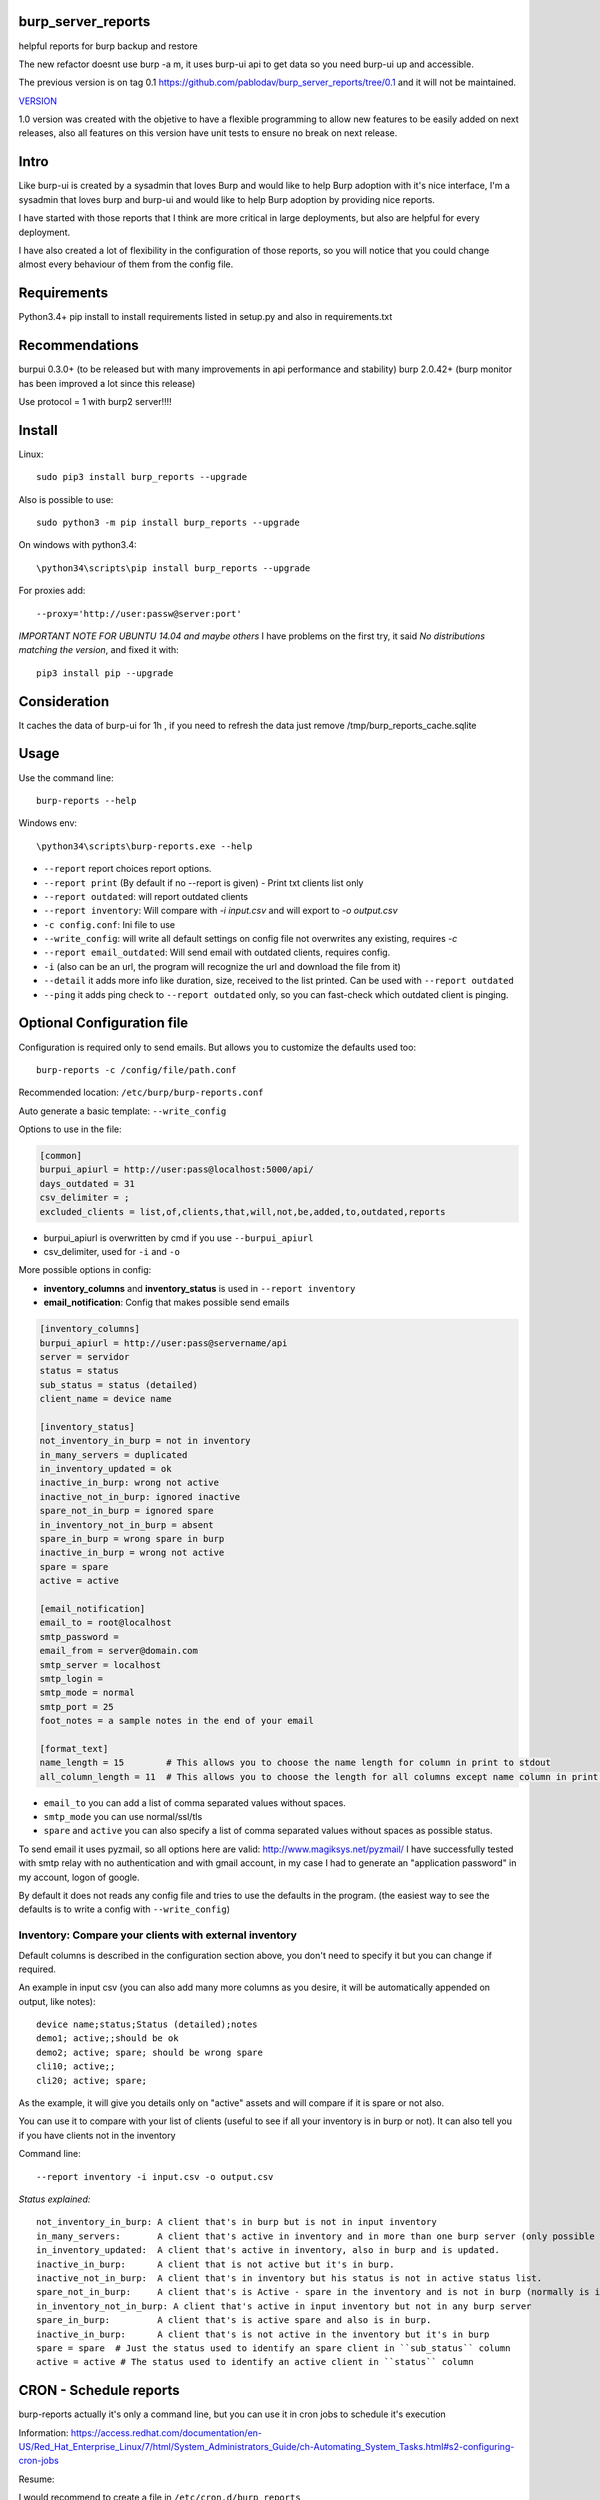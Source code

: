 .. image:: https://badge.fury.io/py/burp-reports.svg
    :target: https://badge.fury.io/py/burp-reports

.. image:: https://circleci.com/gh/pablodav/burp_server_reports.svg?style=svg
    :target: https://circleci.com/gh/pablodav/burp_server_reports

.. image:: https://circleci.com/gh/pablodav/burp_server_reports.svg?style=svg
    :target: https://circleci.com/gh/pablodav/burp_server_reports

.. image:: https://codecov.io/gh/pablodav/burp_server_reports/branch/master/graph/badge.svg
  :target: https://codecov.io/gh/pablodav/burp_server_reports

burp_server_reports
===================

helpful reports for burp backup and restore

The new refactor doesnt use burp -a m, it uses burp-ui api to get data so you need burp-ui up and accessible.

The previous version is on tag 0.1 https://github.com/pablodav/burp_server_reports/tree/0.1 and it will not be maintained.

`VERSION  <burp_reports/VERSION>`__

1.0 version was created with the objetive to have a flexible programming to allow new features to be easily added on
next releases, also all features on this version have unit tests to ensure no break on next release.


Intro
=====

Like burp-ui is created by a sysadmin that loves Burp and would like to help Burp
adoption with it's nice interface, I'm a sysadmin that loves burp and burp-ui and would like to help Burp adoption
by providing nice reports.

I have started with those reports that I think are more critical in large deployments, but also are helpful for every
deployment.

I have also created a lot of flexibility in the configuration of those reports, so you will notice that you could change
almost every behaviour of them from the config file.


Requirements
============

Python3.4+    
pip install to install requirements listed in setup.py and also in requirements.txt    

Recommendations
===============

burpui 0.3.0+ (to be released but with many improvements in api performance and stability)    
burp 2.0.42+ (burp monitor has been improved a lot since this release)    

Use protocol = 1  with burp2 server!!!!

Install
=======

Linux::

    sudo pip3 install burp_reports --upgrade

Also is possible to use::

    sudo python3 -m pip install burp_reports --upgrade

On windows with python3.4::

    \python34\scripts\pip install burp_reports --upgrade

For proxies add::

    --proxy='http://user:passw@server:port'

*IMPORTANT NOTE FOR UBUNTU 14.04 and maybe others*
I have problems on the first try, it said `No distributions matching  the version`, and fixed it with::

    pip3 install pip --upgrade

Consideration
=============

It caches the data of burp-ui for 1h , if you need to refresh the data just remove /tmp/burp_reports_cache.sqlite

Usage
=====

Use the command line::

    burp-reports --help

Windows env::

    \python34\scripts\burp-reports.exe --help

* ``--report`` report choices report options.
* ``--report print`` (By default if no --report is given) - Print txt clients list only
* ``--report outdated``: will report outdated clients
* ``--report inventory``: Will compare with `-i input.csv` and will export to `-o output.csv`
* ``-c config.conf``: Ini file to use
* ``--write_config``: will write all default settings on config file not overwrites any existing, requires `-c`
* ``--report email_outdated``: Will send email with outdated clients, requires config.

* ``-i`` (also can be an url, the program will recognize the url and download the file from it)
* ``--detail`` it adds more info like duration, size, received to the list printed. Can be used with ``--report outdated``
* ``--ping`` it adds ping check to ``--report outdated`` only, so you can fast-check which outdated client is pinging.

Optional Configuration file
===========================

Configuration is required only to send emails. But allows you to customize the defaults used too::

    burp-reports -c /config/file/path.conf

Recommended location: ``/etc/burp/burp-reports.conf``

Auto generate a basic template: ``--write_config``

Options to use in the file:

.. code-block:: ini

    [common]
    burpui_apiurl = http://user:pass@localhost:5000/api/
    days_outdated = 31
    csv_delimiter = ;
    excluded_clients = list,of,clients,that,will,not,be,added,to,outdated,reports


* burpui_apiurl is overwritten by cmd if you use ``--burpui_apiurl``
* csv_delimiter, used for ``-i`` and ``-o``

More possible options in config:

* **inventory_columns** and **inventory_status** is used in ``--report inventory``
* **email_notification**: Config that makes possible send emails

.. code-block:: ini

        [inventory_columns]
        burpui_apiurl = http://user:pass@servername/api
        server = servidor
        status = status
        sub_status = status (detailed)
        client_name = device name

        [inventory_status]
        not_inventory_in_burp = not in inventory
        in_many_servers = duplicated
        in_inventory_updated = ok
        inactive_in_burp: wrong not active
        inactive_not_in_burp: ignored inactive
        spare_not_in_burp = ignored spare
        in_inventory_not_in_burp = absent
        spare_in_burp = wrong spare in burp
        inactive_in_burp = wrong not active
        spare = spare
        active = active

        [email_notification]
        email_to = root@localhost
        smtp_password =
        email_from = server@domain.com
        smtp_server = localhost
        smtp_login =
        smtp_mode = normal
        smtp_port = 25
        foot_notes = a sample notes in the end of your email

        [format_text]
        name_length = 15        # This allows you to choose the name length for column in print to stdout 
        all_column_length = 11  # This allows you to choose the length for all columns except name column in print to stdout 

* ``email_to`` you can add a list of comma separated values without spaces.
* ``smtp_mode`` you can use normal/ssl/tls
* ``spare`` and ``active`` you can also specify a list of comma separated values without spaces as possible status.

To send email it uses pyzmail, so all options here are valid: http://www.magiksys.net/pyzmail/
I have successfully tested with smtp relay with no authentication and with gmail account,
in my case I had to generate an "application password" in my account, logon of google.

By default it does not reads any config file and tries to use the defaults in the program. (the easiest way to see the defaults is to write a config with ``--write_config``)



Inventory: Compare your clients with external inventory
-------------------------------------------------------

Default columns is described in the configuration section above, you don't need to specify it but you can change if
required.

An example in input csv (you can also add many more columns as you desire, it will be automatically appended on output, like notes):

::

        device name;status;Status (detailed);notes
        demo1; active;;should be ok
        demo2; active; spare; should be wrong spare
        cli10; active;;
        cli20; active; spare;

As the example, it will give you details only on "active" assets and will compare if it is spare or not also. 

You can use it to compare with your list of clients (useful to see if all your inventory is in burp or not).    
It can also tell you if you have clients not in the inventory

Command line::

    --report inventory -i input.csv -o output.csv

*Status explained:*

::

        not_inventory_in_burp: A client that's in burp but is not in input inventory
        in_many_servers:       A client that's active in inventory and in more than one burp server (only possible with multiagent burp-ui server)
        in_inventory_updated:  A client that's active in inventory, also in burp and is updated.
        inactive_in_burp:      A client that is not active but it's in burp.
        inactive_not_in_burp:  A client that's in inventory but his status is not in active status list.
        spare_not_in_burp:     A client that's is Active - spare in the inventory and is not in burp (normally is ignored)
        in_inventory_not_in_burp: A client that's active in input inventory but not in any burp server
        spare_in_burp:         A client that's is active spare and also is in burp.
        inactive_in_burp:      A client that's is not active in the inventory but it's in burp
        spare = spare  # Just the status used to identify an spare client in ``sub_status`` column
        active = active # The status used to identify an active client in ``status`` column


CRON - Schedule reports
=======================

burp-reports actually it's only a command line, but you can use it in cron jobs to schedule it's execution

Information:
https://access.redhat.com/documentation/en-US/Red_Hat_Enterprise_Linux/7/html/System_Administrators_Guide/ch-Automating_System_Tasks.html#s2-configuring-cron-jobs

Resume:

I would recommend to create a file  in ``/etc/cron.d/burp_reports``

Cron file must be configured with lines in this way:

    minute   hour   day   month   dayofweek   user   command

A template file example::

    SHELL=/bin/bash
    PATH=/sbin:/bin:/usr/sbin:/usr/bin:/usr/local/bin
    MAILTO=root
    HOME=/
    # For details see man 4 crontabs
    # Example of job definition:
    # .---------------- minute (0 - 59)
    # | .------------- hour (0 - 23)
    # | | .---------- day of month (1 - 31)
    # | | | .------- month (1 - 12) OR jan,feb,mar,apr ...
    # | | | | .---- day of week (0 - 6) (Sunday=0 or 7) OR sun,mon,tue,wed,thu,fri,sat
    # | | | | |
    # * * * * * user-name command to be executed
      0 9  * * 1 root     burp-reports -c /etc/burp/burp-reports.conf --report email_outdated
      0 10 * * 1 root     burp-reports -c /etc/burp/burp-reports.conf --report inventory -i url/or/path -o /var/www/html/inventory_status.csv


``/usr/local/bin`` could be the most critical part in this template, as pip installs the executable there.
You can also specify the full path for executable like: ``/usr/local/bin/burp-reports`` and then will not need PATH

Data used by the script
=======================

Check it on `Data notes  <burp_reports/data/notes.md>`__

Bugs and requests
=================

Just report on github issues: https://github.com/pablodav/burp_server_reports/issues 

TODO:

* Add features section?

Thanks
======

Thanks you for your feedbacks and bug reports.

Thanks to Graham Keeling for making `Burp <http://burp.grke.org/>`__, it's a great backup software system.

Thanks to Benjamin Sans (ziirish) for making `Burp-ui <https://git.ziirish.me/ziirish/burp-ui>`__

Thanks to all those that collaborate in those projects (sorry for those that I didn't mention here).

Other helpful docs used for this project:
-----------------------------------------

http://tjelvarolsson.com/blog/five-steps-to-add-the-bling-factor-to-your-python-package/

Packaging: 
----------

http://www.scotttorborg.com/python-packaging/minimal.html  

https://docs.python.org/3/distutils/commandref.html#sdist-cmd  

https://docs.python.org/3.4/distutils/setupscript.html#installing-additional-files  

https://docs.python.org/3.4/tutorial/modules.html  

https://pypi.python.org/pypi?%3Aaction=list_classifiers  




